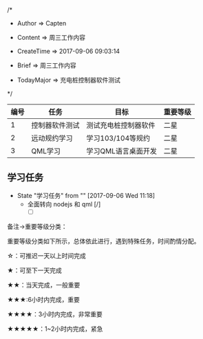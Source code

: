 
/*

 * Author       => Capten
   
 * Content      => 周三工作内容

 * CreateTime   => 2017-09-06 09:03:14

 * Brief        => 周三工作内容
                   
 * TodayMajor   => 充电桩控制器软件测试
   
 */

| 编号 | 任务           | 目标                 | 重要等级 |
|------+----------------+----------------------+----------|
|    1 | 控制器软件测试 | 测试充电桩控制器软件 | 二星     |
|------+----------------+----------------------+----------|
|    2 | 远动规约学习   | 学习103/104等规约    | 二星     |
|------+----------------+----------------------+----------|
|    3 | QML学习        | 学习QML语言桌面开发  | 二星     |
|------+----------------+----------------------+----------|

** 学习任务 
   - State "学习任务"   from ""           [2017-09-06 Wed 11:18]
     - 全面转向 nodejs 和 qml [/]
       - [ ]

备注->重要等级分类：

重要等级分类如下所示，总体依此进行，遇到特殊任务，时间酌情分配。

☆：可推迟一天以上时间完成

★：可至下一天完成

★★：当天完成，一般重要

★★★:6小时内完成，重要

★★★★：3小时内完成，非常重要

★★★★★：1~2小时内完成，紧急

